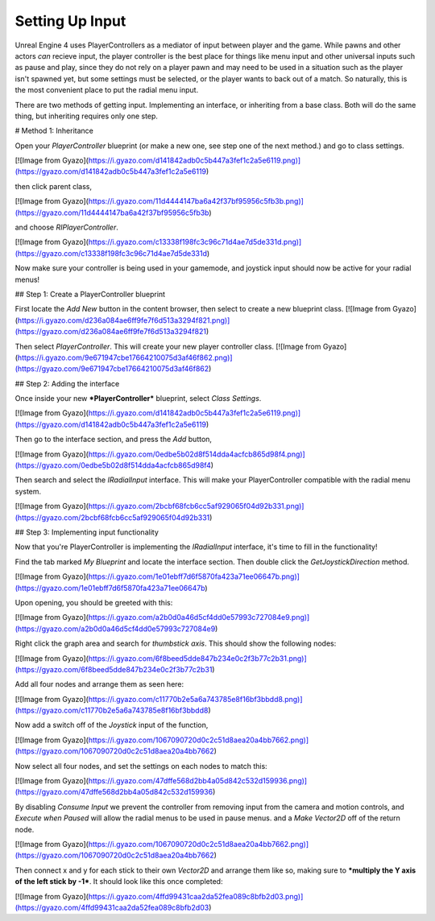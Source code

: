 ================
Setting Up Input
================

Unreal Engine 4 uses PlayerControllers as a mediator of input between player and the game.
While pawns and other actors *can* recieve input, the player controller is the best place for things like menu input and other universal inputs such as pause and play, since they do not
rely on a player pawn and may need to be used in a situation such as the player isn't spawned yet, but some settings must be selected, or the player wants to back out of a match.
So naturally, this is the most convenient place to put the radial menu input.

There are two methods of getting input. Implementing an interface, or inheriting from a base class. Both will do the same thing, but inheriting requires only one step.

# Method 1: Inheritance

Open your `PlayerController` blueprint (or make a new one, see step one of the next method.) and go to class settings.

[![Image from Gyazo](https://i.gyazo.com/d141842adb0c5b447a3fef1c2a5e6119.png)](https://gyazo.com/d141842adb0c5b447a3fef1c2a5e6119)

then click parent class,

[![Image from Gyazo](https://i.gyazo.com/11d4444147ba6a42f37bf95956c5fb3b.png)](https://gyazo.com/11d4444147ba6a42f37bf95956c5fb3b)

and choose `RIPlayerController`.

[![Image from Gyazo](https://i.gyazo.com/c13338f198fc3c96c71d4ae7d5de331d.png)](https://gyazo.com/c13338f198fc3c96c71d4ae7d5de331d)

Now make sure your controller is being used in your gamemode, and joystick input should now be active for your radial menus!

## Step 1: Create a PlayerController blueprint

First locate the *Add New* button in the content browser, then select to create a new blueprint class.
[![Image from Gyazo](https://i.gyazo.com/d236a084ae6ff9fe7f6d513a3294f821.png)](https://gyazo.com/d236a084ae6ff9fe7f6d513a3294f821)

Then select *PlayerController*. This will create your new player controller class.
[![Image from Gyazo](https://i.gyazo.com/9e671947cbe17664210075d3af46f862.png)](https://gyazo.com/9e671947cbe17664210075d3af46f862)

## Step 2: Adding the interface

Once inside your new ***PlayerController*** blueprint, select `Class Settings`.

[![Image from Gyazo](https://i.gyazo.com/d141842adb0c5b447a3fef1c2a5e6119.png)](https://gyazo.com/d141842adb0c5b447a3fef1c2a5e6119)

Then go to the interface section, and press the `Add` button,

[![Image from Gyazo](https://i.gyazo.com/0edbe5b02d8f514dda4acfcb865d98f4.png)](https://gyazo.com/0edbe5b02d8f514dda4acfcb865d98f4)

Then search and select the `IRadialInput` interface. This will make your PlayerController compatible with the radial menu system.

[![Image from Gyazo](https://i.gyazo.com/2bcbf68fcb6cc5af929065f04d92b331.png)](https://gyazo.com/2bcbf68fcb6cc5af929065f04d92b331)

## Step 3: Implementing input functionality

Now that you're PlayerController is implementing the `IRadialInput` interface, it's time to fill in the functionality!

Find the tab marked `My Blueprint` and locate the interface section. Then double click the `GetJoystickDirection` method.

[![Image from Gyazo](https://i.gyazo.com/1e01ebff7d6f5870fa423a71ee06647b.png)](https://gyazo.com/1e01ebff7d6f5870fa423a71ee06647b)

Upon opening, you should be greeted with this:

[![Image from Gyazo](https://i.gyazo.com/a2b0d0a46d5cf4dd0e57993c727084e9.png)](https://gyazo.com/a2b0d0a46d5cf4dd0e57993c727084e9)

Right click the graph area and search for `thumbstick axis`. This should show the following nodes:

[![Image from Gyazo](https://i.gyazo.com/6f8beed5dde847b234e0c2f3b77c2b31.png)](https://gyazo.com/6f8beed5dde847b234e0c2f3b77c2b31)

Add all four nodes and arrange them as seen here:

[![Image from Gyazo](https://i.gyazo.com/c11770b2e5a6a743785e8f16bf3bbdd8.png)](https://gyazo.com/c11770b2e5a6a743785e8f16bf3bbdd8)

Now add a switch off of the `Joystick` input of the function,

[![Image from Gyazo](https://i.gyazo.com/1067090720d0c2c51d8aea20a4bb7662.png)](https://gyazo.com/1067090720d0c2c51d8aea20a4bb7662)

Now select all four nodes, and set the settings on each nodes to match this:

[![Image from Gyazo](https://i.gyazo.com/47dffe568d2bb4a05d842c532d159936.png)](https://gyazo.com/47dffe568d2bb4a05d842c532d159936)

By disabling `Consume Input` we prevent the controller from removing input from the camera and motion controls, and `Execute when Paused` will allow the radial menus 
to be used in pause menus.
and a `Make Vector2D` off of the return node.

[![Image from Gyazo](https://i.gyazo.com/1067090720d0c2c51d8aea20a4bb7662.png)](https://gyazo.com/1067090720d0c2c51d8aea20a4bb7662)

Then connect x and y for each stick to their own `Vector2D` and arrange them like so, making sure to ***multiply the Y axis of the left stick by -1***.
It should look like this once completed:

[![Image from Gyazo](https://i.gyazo.com/4ffd99431caa2da52fea089c8bfb2d03.png)](https://gyazo.com/4ffd99431caa2da52fea089c8bfb2d03)